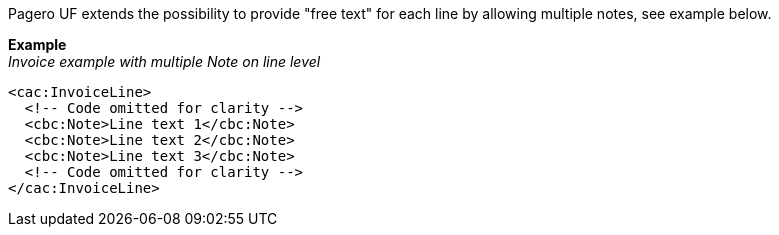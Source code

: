 Pagero UF extends the possibility to provide "free text" for each line by allowing multiple notes, see example below.


*Example* +
_Invoice example with multiple Note on line level_
[source,xml]
----
<cac:InvoiceLine>
  <!-- Code omitted for clarity -->
  <cbc:Note>Line text 1</cbc:Note>
  <cbc:Note>Line text 2</cbc:Note>
  <cbc:Note>Line text 3</cbc:Note>
  <!-- Code omitted for clarity -->
</cac:InvoiceLine>
----
